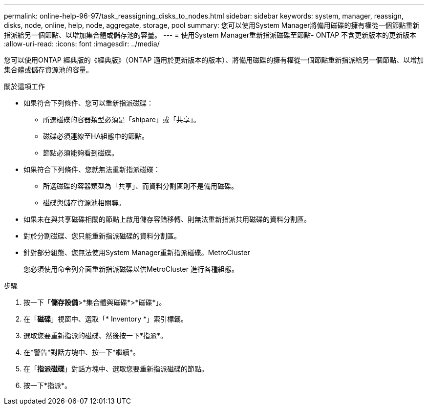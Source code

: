 ---
permalink: online-help-96-97/task_reassigning_disks_to_nodes.html 
sidebar: sidebar 
keywords: system, manager, reassign, disks, node, online, help, node, aggregate, storage, pool 
summary: 您可以使用System Manager將備用磁碟的擁有權從一個節點重新指派給另一個節點、以增加集合體或儲存池的容量。 
---
= 使用System Manager重新指派磁碟至節點- ONTAP 不含更新版本的更新版本
:allow-uri-read: 
:icons: font
:imagesdir: ../media/


[role="lead"]
您可以使用ONTAP 經典版的《經典版》（ONTAP 適用於更新版本的版本）、將備用磁碟的擁有權從一個節點重新指派給另一個節點、以增加集合體或儲存資源池的容量。

.關於這項工作
* 如果符合下列條件、您可以重新指派磁碟：
+
** 所選磁碟的容器類型必須是「shipare」或「共享」。
** 磁碟必須連線至HA組態中的節點。
** 節點必須能夠看到磁碟。


* 如果符合下列條件、您就無法重新指派磁碟：
+
** 所選磁碟的容器類型為「共享」、而資料分割區則不是備用磁碟。
** 磁碟與儲存資源池相關聯。


* 如果未在與共享磁碟相關的節點上啟用儲存容錯移轉、則無法重新指派共用磁碟的資料分割區。
* 對於分割磁碟、您只能重新指派磁碟的資料分割區。
* 針對部分組態、您無法使用System Manager重新指派磁碟。MetroCluster
+
您必須使用命令列介面重新指派磁碟以供MetroCluster 進行各種組態。



.步驟
. 按一下「*儲存設備*>*集合體與磁碟*>*磁碟*」。
. 在「*磁碟*」視窗中、選取「* Inventory *」索引標籤。
. 選取您要重新指派的磁碟、然後按一下*指派*。
. 在*警告*對話方塊中、按一下*繼續*。
. 在「*指派磁碟*」對話方塊中、選取您要重新指派磁碟的節點。
. 按一下*指派*。

